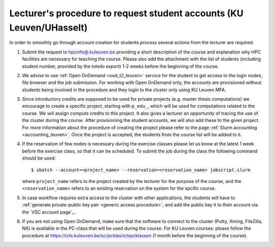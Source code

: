 .. _lecturer procedure leuven:

Lecturer's procedure to request student accounts (KU Leuven/UHasselt)
=====================================================================

In order to smoothly go through account creation for students process
several actions from the lecturer are required.

#. Submit the request to
   `hpcinfo@.kuleuven.be <mailto:hpcinfo@kuleuven.be?subject=Accounts%20requests%20for%20students%20attending%20the%20course>`_
   providing a short description of the course and explanation why HPC
   facilities are necessary for teaching the course. Please also add the
   attachment with the list of students (including student number, provided by the toledo export)
   1-2 weeks before the beginning of the course.
#. We advise to use :ref:`Open OnDemand <ood_t2_leuven>` service for the student to get access to the login nodes,
   file browser and the job submission. For working with Open OnDemand only, the accounts are provisioned without students being involved in the procedure
   and they login  to the cluster only using KU Leuven MFA.
#. Since introductory credits are supposed to be used for private
   projects (e.g. master thesis computations) we encourage to create
   a specific project, starting with ``p_edu_``, which will be used for computations related to the course.
   We will assign compute credits to this project. It also gives a lecturer an opportunity of tracing the use of
   the cluster during the course. After provisioning the student accounts, we will also add these to the given project.
   For more information about the procedure of creating the project please refer to the page
   :ref:`Slurm accounting <accounting_leuven>`.
   Once the project is accepted, the students from the course list will be added to it.
#. If the reservation of few nodes is necessary during the exercise
   classes please let us know at the latest 1 week before the exercise class, so that
   it can be scheduled. To submit the job during the class the following
   command should be used:

   ::

      $ sbatch --account=<project_name> --reservation=<reservation_name> jobscript.slurm

   where ``project_name`` refers to the project created by the lecturer for
   the purpose of the course, and the ``<reservation_name>`` refers to an 
   existing reservation on the system for the spcific course.


#. In case workflow requires extra access to the cluster with other applications,
   the students will have to :ref:`generate private-public key pair <generic access procedure>`, and add the public key it to their account
   via the `VSC account page`_.
#. If you are not using Open OnDemand, make sure that the software to connect to the cluster (Putty, Xming,
   FileZilla, NX) is available in the PC-class that will be used during the
   course. For KU Leuven courses: please follow the procedure at
   https://icts.kuleuven.be/sc/pcklas/ictspcklassen
   (1 month before the beginning of the course).

